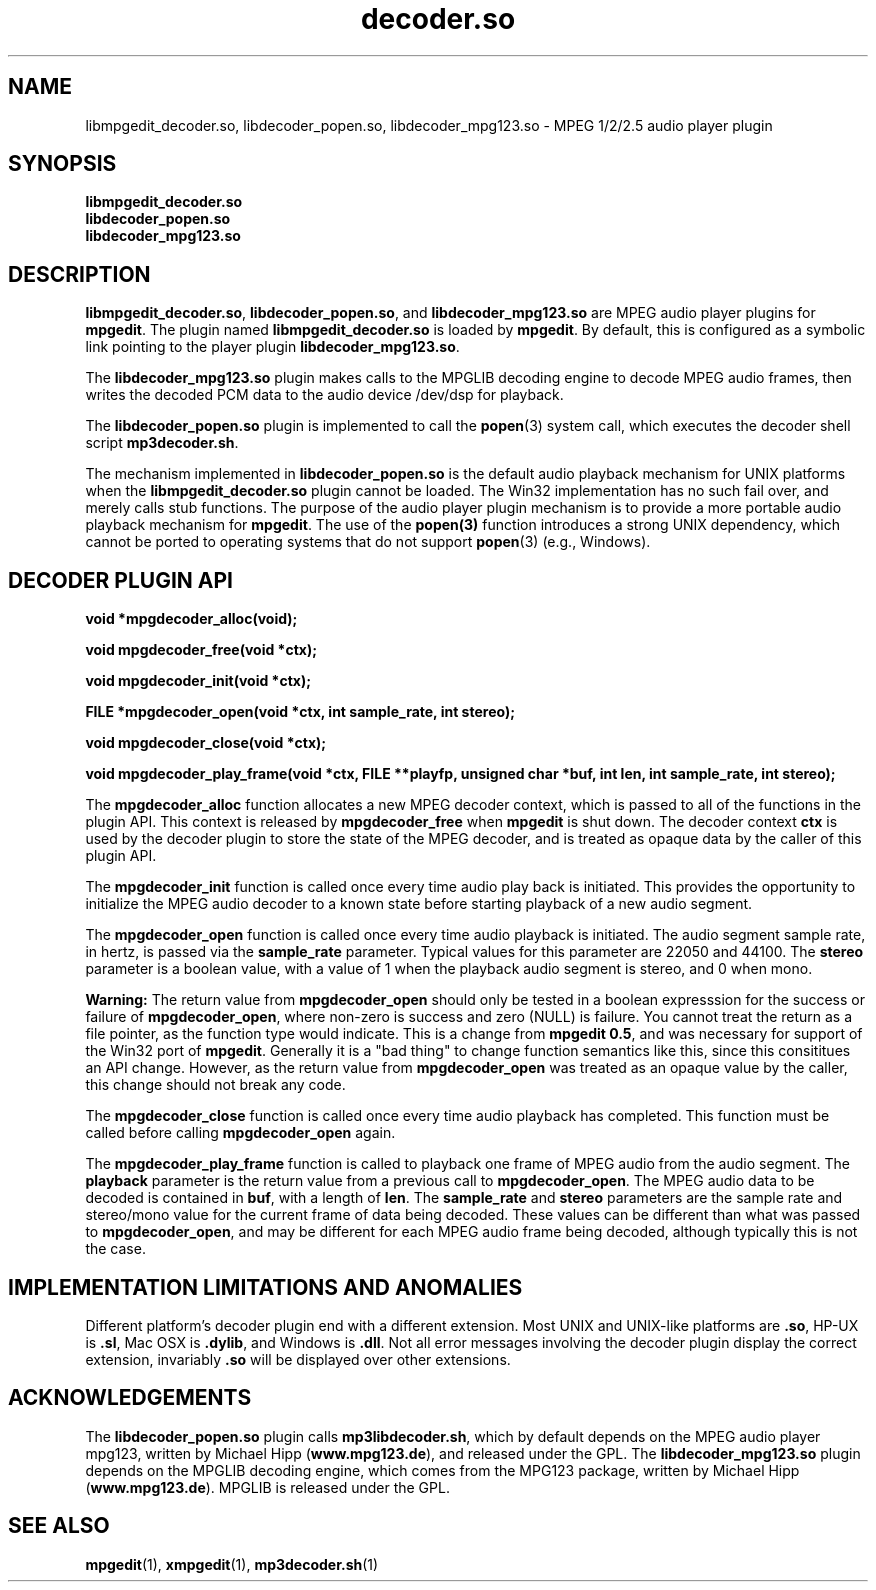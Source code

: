 .\" %W%	%G%
."
.TH decoder.so 1 \" -*- nroff -*-
.SH NAME
libmpgedit_decoder.so, libdecoder_popen.so, libdecoder_mpg123.so 
\- MPEG 1/2/2.5 audio player plugin

.SH SYNOPSIS
.B libmpgedit_decoder.so
.br
.BI "libdecoder_popen.so
.br
.BI "libdecoder_mpg123.so

.SH DESCRIPTION
\fBlibmpgedit_decoder.so\fR, \fBlibdecoder_popen.so\fR, and \fBlibdecoder_mpg123.so\fR
are MPEG audio player plugins for \fBmpgedit\fR.  The plugin named
\fBlibmpgedit_decoder.so\fR is loaded by
\fBmpgedit\fR.  By default, this is configured as a
symbolic link pointing to the player plugin \fBlibdecoder_mpg123.so\fR.
.PP
The \fBlibdecoder_mpg123.so\fR plugin makes calls to the MPGLIB decoding
engine to decode MPEG audio frames, then writes the decoded PCM data to
the audio device /dev/dsp for playback.
.PP
The \fBlibdecoder_popen.so\fR plugin is implemented to call the
\fBpopen\fR(3) system call, which executes the decoder shell script
\fBmp3decoder.sh\fR.
.PP
The mechanism implemented in \fBlibdecoder_popen.so\fR is the
default audio playback mechanism for UNIX platforms when the
\fBlibmpgedit_decoder.so\fR plugin cannot be loaded. The Win32
implementation has no such fail over, and merely calls stub
functions. The purpose of the audio player plugin mechanism is to
provide a more portable audio playback mechanism for \fBmpgedit\fR.
The use of the \fBpopen(3)\fR function introduces a strong
UNIX dependency, which cannot be ported to operating systems that
do not support \fBpopen\fR(3) (e.g., Windows).
.SH DECODER PLUGIN API
.B void *mpgdecoder_alloc(void);
.sp
.BI "void mpgdecoder_free(void *ctx);
.sp
.BI "void mpgdecoder_init(void *ctx);
.sp
.BI "FILE *mpgdecoder_open(void *ctx, int sample_rate, int stereo);
.sp
.BI "void mpgdecoder_close(void *ctx);
.sp
.BI "void mpgdecoder_play_frame(void *ctx, FILE **playfp, unsigned char *buf, int len, int sample_rate, int stereo);
.PP
The \fBmpgdecoder_alloc\fR function allocates a new MPEG decoder context, which
is passed to all of the functions in the plugin API.  This context is
released by \fBmpgdecoder_free\fR when \fBmpgedit\fR is shut down.  The decoder
context \fBctx\fR is used by the decoder plugin to store the state of the
MPEG decoder, and is treated as opaque data by the caller of this plugin API.
.PP
The \fBmpgdecoder_init\fR function is called once every time audio play back 
is initiated.  This provides the opportunity to initialize the
MPEG audio decoder to a known state before starting playback of a new audio
segment.
.PP
The \fBmpgdecoder_open\fR function is called once every time audio playback
is initiated. The audio segment sample rate, in hertz, is passed via the
\fBsample_rate\fR parameter. Typical values for this parameter are 22050 and
44100. The \fBstereo\fR parameter is a boolean value, with a value of 1
when the playback audio segment is stereo, and 0 when mono. 
.PP
\fBWarning: \fR
The return value from \fBmpgdecoder_open\fR should only be tested in a boolean 
expresssion for the success or failure of \fBmpgdecoder_open\fR, where
non-zero is success and zero (NULL) is failure.  You cannot treat the return
as a file pointer, as the function type would indicate.  This is a change
from \fBmpgedit 0.5\fR, and was necessary for support of the Win32 port
of \fBmpgedit\fR.  Generally it is a "bad thing" to change function semantics
like this, since this consititues an API change.  However, as the return
value from \fBmpgdecoder_open\fR was treated as an opaque 
value by the caller, this change should not break any code.
.PP
The \fBmpgdecoder_close\fR function is called once every time audio playback
has completed. This function must be called before calling 
\fBmpgdecoder_open\fR again.
.PP
The \fBmpgdecoder_play_frame\fR function is called to playback one frame 
of MPEG audio from the audio segment.  The \fBplayback\fR parameter is the
return value from a previous call to \fBmpgdecoder_open\fR.  The MPEG audio
data to be decoded is contained in \fBbuf\fR, with a length of
\fBlen\fR.  The \fBsample_rate\fR and \fBstereo\fR parameters are the
sample rate and stereo/mono value for the current frame of data being decoded.
These values can be different than what was passed to \fBmpgdecoder_open\fR,
and may be different for each MPEG audio frame being decoded, although 
typically this is not the case.

.SH IMPLEMENTATION LIMITATIONS AND ANOMALIES
Different platform's decoder plugin end with a different extension. Most UNIX
and UNIX-like platforms are \fB.so\fR, HP-UX is \fB.sl\fR, Mac OSX 
is \fB.dylib\fR, and Windows is \fB.dll\fR.  Not all error messages 
involving the decoder plugin display the correct extension, 
invariably \fB.so\fR will be displayed over other extensions.

.SH ACKNOWLEDGEMENTS
The \fBlibdecoder_popen.so\fR plugin calls \fBmp3libdecoder.sh\fR, which by default 
depends on the MPEG audio player mpg123, written
by Michael Hipp (\fBwww.mpg123.de\fR), and released under the GPL.
The \fBlibdecoder_mpg123.so\fR plugin depends on
the MPGLIB decoding engine, which comes from the MPG123 package, written
by Michael Hipp (\fBwww.mpg123.de\fR). MPGLIB is released under the GPL.
.SH SEE ALSO
\fBmpgedit\fR(1), \fBxmpgedit\fR(1), \fBmp3decoder.sh\fR(1)
